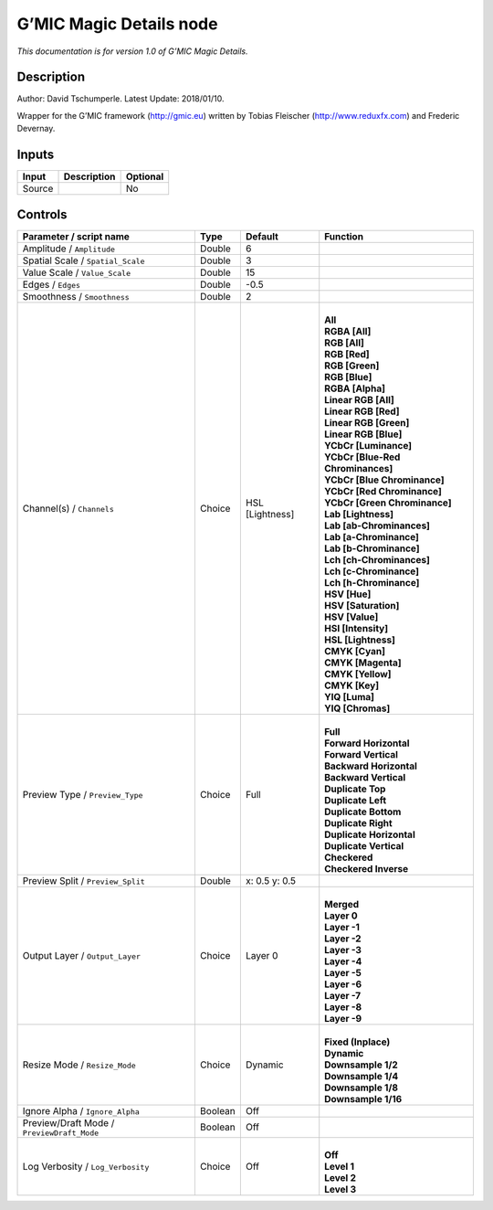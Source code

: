 .. _eu.gmic.MagicDetails:

G’MIC Magic Details node
========================

*This documentation is for version 1.0 of G’MIC Magic Details.*

Description
-----------

Author: David Tschumperle. Latest Update: 2018/01/10.

Wrapper for the G’MIC framework (http://gmic.eu) written by Tobias Fleischer (http://www.reduxfx.com) and Frederic Devernay.

Inputs
------

+--------+-------------+----------+
| Input  | Description | Optional |
+========+=============+==========+
| Source |             | No       |
+--------+-------------+----------+

Controls
--------

.. tabularcolumns:: |>{\raggedright}p{0.2\columnwidth}|>{\raggedright}p{0.06\columnwidth}|>{\raggedright}p{0.07\columnwidth}|p{0.63\columnwidth}|

.. cssclass:: longtable

+--------------------------------------------+---------+-----------------+-------------------------------------+
| Parameter / script name                    | Type    | Default         | Function                            |
+============================================+=========+=================+=====================================+
| Amplitude / ``Amplitude``                  | Double  | 6               |                                     |
+--------------------------------------------+---------+-----------------+-------------------------------------+
| Spatial Scale / ``Spatial_Scale``          | Double  | 3               |                                     |
+--------------------------------------------+---------+-----------------+-------------------------------------+
| Value Scale / ``Value_Scale``              | Double  | 15              |                                     |
+--------------------------------------------+---------+-----------------+-------------------------------------+
| Edges / ``Edges``                          | Double  | -0.5            |                                     |
+--------------------------------------------+---------+-----------------+-------------------------------------+
| Smoothness / ``Smoothness``                | Double  | 2               |                                     |
+--------------------------------------------+---------+-----------------+-------------------------------------+
| Channel(s) / ``Channels``                  | Choice  | HSL [Lightness] | |                                   |
|                                            |         |                 | | **All**                           |
|                                            |         |                 | | **RGBA [All]**                    |
|                                            |         |                 | | **RGB [All]**                     |
|                                            |         |                 | | **RGB [Red]**                     |
|                                            |         |                 | | **RGB [Green]**                   |
|                                            |         |                 | | **RGB [Blue]**                    |
|                                            |         |                 | | **RGBA [Alpha]**                  |
|                                            |         |                 | | **Linear RGB [All]**              |
|                                            |         |                 | | **Linear RGB [Red]**              |
|                                            |         |                 | | **Linear RGB [Green]**            |
|                                            |         |                 | | **Linear RGB [Blue]**             |
|                                            |         |                 | | **YCbCr [Luminance]**             |
|                                            |         |                 | | **YCbCr [Blue-Red Chrominances]** |
|                                            |         |                 | | **YCbCr [Blue Chrominance]**      |
|                                            |         |                 | | **YCbCr [Red Chrominance]**       |
|                                            |         |                 | | **YCbCr [Green Chrominance]**     |
|                                            |         |                 | | **Lab [Lightness]**               |
|                                            |         |                 | | **Lab [ab-Chrominances]**         |
|                                            |         |                 | | **Lab [a-Chrominance]**           |
|                                            |         |                 | | **Lab [b-Chrominance]**           |
|                                            |         |                 | | **Lch [ch-Chrominances]**         |
|                                            |         |                 | | **Lch [c-Chrominance]**           |
|                                            |         |                 | | **Lch [h-Chrominance]**           |
|                                            |         |                 | | **HSV [Hue]**                     |
|                                            |         |                 | | **HSV [Saturation]**              |
|                                            |         |                 | | **HSV [Value]**                   |
|                                            |         |                 | | **HSI [Intensity]**               |
|                                            |         |                 | | **HSL [Lightness]**               |
|                                            |         |                 | | **CMYK [Cyan]**                   |
|                                            |         |                 | | **CMYK [Magenta]**                |
|                                            |         |                 | | **CMYK [Yellow]**                 |
|                                            |         |                 | | **CMYK [Key]**                    |
|                                            |         |                 | | **YIQ [Luma]**                    |
|                                            |         |                 | | **YIQ [Chromas]**                 |
+--------------------------------------------+---------+-----------------+-------------------------------------+
| Preview Type / ``Preview_Type``            | Choice  | Full            | |                                   |
|                                            |         |                 | | **Full**                          |
|                                            |         |                 | | **Forward Horizontal**            |
|                                            |         |                 | | **Forward Vertical**              |
|                                            |         |                 | | **Backward Horizontal**           |
|                                            |         |                 | | **Backward Vertical**             |
|                                            |         |                 | | **Duplicate Top**                 |
|                                            |         |                 | | **Duplicate Left**                |
|                                            |         |                 | | **Duplicate Bottom**              |
|                                            |         |                 | | **Duplicate Right**               |
|                                            |         |                 | | **Duplicate Horizontal**          |
|                                            |         |                 | | **Duplicate Vertical**            |
|                                            |         |                 | | **Checkered**                     |
|                                            |         |                 | | **Checkered Inverse**             |
+--------------------------------------------+---------+-----------------+-------------------------------------+
| Preview Split / ``Preview_Split``          | Double  | x: 0.5 y: 0.5   |                                     |
+--------------------------------------------+---------+-----------------+-------------------------------------+
| Output Layer / ``Output_Layer``            | Choice  | Layer 0         | |                                   |
|                                            |         |                 | | **Merged**                        |
|                                            |         |                 | | **Layer 0**                       |
|                                            |         |                 | | **Layer -1**                      |
|                                            |         |                 | | **Layer -2**                      |
|                                            |         |                 | | **Layer -3**                      |
|                                            |         |                 | | **Layer -4**                      |
|                                            |         |                 | | **Layer -5**                      |
|                                            |         |                 | | **Layer -6**                      |
|                                            |         |                 | | **Layer -7**                      |
|                                            |         |                 | | **Layer -8**                      |
|                                            |         |                 | | **Layer -9**                      |
+--------------------------------------------+---------+-----------------+-------------------------------------+
| Resize Mode / ``Resize_Mode``              | Choice  | Dynamic         | |                                   |
|                                            |         |                 | | **Fixed (Inplace)**               |
|                                            |         |                 | | **Dynamic**                       |
|                                            |         |                 | | **Downsample 1/2**                |
|                                            |         |                 | | **Downsample 1/4**                |
|                                            |         |                 | | **Downsample 1/8**                |
|                                            |         |                 | | **Downsample 1/16**               |
+--------------------------------------------+---------+-----------------+-------------------------------------+
| Ignore Alpha / ``Ignore_Alpha``            | Boolean | Off             |                                     |
+--------------------------------------------+---------+-----------------+-------------------------------------+
| Preview/Draft Mode / ``PreviewDraft_Mode`` | Boolean | Off             |                                     |
+--------------------------------------------+---------+-----------------+-------------------------------------+
| Log Verbosity / ``Log_Verbosity``          | Choice  | Off             | |                                   |
|                                            |         |                 | | **Off**                           |
|                                            |         |                 | | **Level 1**                       |
|                                            |         |                 | | **Level 2**                       |
|                                            |         |                 | | **Level 3**                       |
+--------------------------------------------+---------+-----------------+-------------------------------------+
